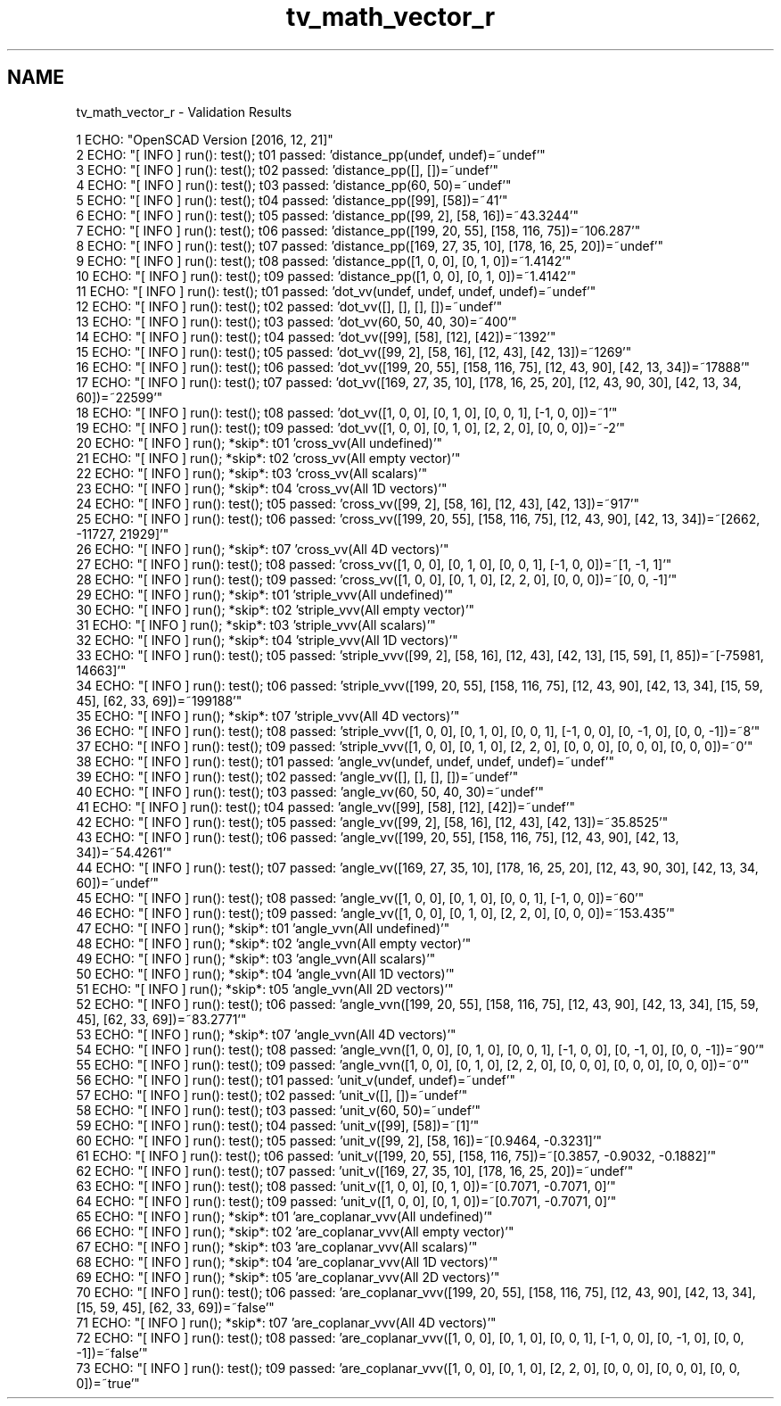 .TH "tv_math_vector_r" 3 "Sat Feb 4 2017" "Version v0.5" "omdl" \" -*- nroff -*-
.ad l
.nh
.SH NAME
tv_math_vector_r \- Validation Results 

.PP
.nf
1 ECHO: "OpenSCAD Version [2016, 12, 21]"
2 ECHO: "[ INFO ] run(): test(); t01 passed: 'distance_pp(undef, undef)=~undef'"
3 ECHO: "[ INFO ] run(): test(); t02 passed: 'distance_pp([], [])=~undef'"
4 ECHO: "[ INFO ] run(): test(); t03 passed: 'distance_pp(60, 50)=~undef'"
5 ECHO: "[ INFO ] run(): test(); t04 passed: 'distance_pp([99], [58])=~41'"
6 ECHO: "[ INFO ] run(): test(); t05 passed: 'distance_pp([99, 2], [58, 16])=~43\&.3244'"
7 ECHO: "[ INFO ] run(): test(); t06 passed: 'distance_pp([199, 20, 55], [158, 116, 75])=~106\&.287'"
8 ECHO: "[ INFO ] run(): test(); t07 passed: 'distance_pp([169, 27, 35, 10], [178, 16, 25, 20])=~undef'"
9 ECHO: "[ INFO ] run(): test(); t08 passed: 'distance_pp([1, 0, 0], [0, 1, 0])=~1\&.4142'"
10 ECHO: "[ INFO ] run(): test(); t09 passed: 'distance_pp([1, 0, 0], [0, 1, 0])=~1\&.4142'"
11 ECHO: "[ INFO ] run(): test(); t01 passed: 'dot_vv(undef, undef, undef, undef)=~undef'"
12 ECHO: "[ INFO ] run(): test(); t02 passed: 'dot_vv([], [], [], [])=~undef'"
13 ECHO: "[ INFO ] run(): test(); t03 passed: 'dot_vv(60, 50, 40, 30)=~400'"
14 ECHO: "[ INFO ] run(): test(); t04 passed: 'dot_vv([99], [58], [12], [42])=~1392'"
15 ECHO: "[ INFO ] run(): test(); t05 passed: 'dot_vv([99, 2], [58, 16], [12, 43], [42, 13])=~1269'"
16 ECHO: "[ INFO ] run(): test(); t06 passed: 'dot_vv([199, 20, 55], [158, 116, 75], [12, 43, 90], [42, 13, 34])=~17888'"
17 ECHO: "[ INFO ] run(): test(); t07 passed: 'dot_vv([169, 27, 35, 10], [178, 16, 25, 20], [12, 43, 90, 30], [42, 13, 34, 60])=~22599'"
18 ECHO: "[ INFO ] run(): test(); t08 passed: 'dot_vv([1, 0, 0], [0, 1, 0], [0, 0, 1], [-1, 0, 0])=~1'"
19 ECHO: "[ INFO ] run(): test(); t09 passed: 'dot_vv([1, 0, 0], [0, 1, 0], [2, 2, 0], [0, 0, 0])=~-2'"
20 ECHO: "[ INFO ] run(); *skip*: t01 'cross_vv(All undefined)'"
21 ECHO: "[ INFO ] run(); *skip*: t02 'cross_vv(All empty vector)'"
22 ECHO: "[ INFO ] run(); *skip*: t03 'cross_vv(All scalars)'"
23 ECHO: "[ INFO ] run(); *skip*: t04 'cross_vv(All 1D vectors)'"
24 ECHO: "[ INFO ] run(): test(); t05 passed: 'cross_vv([99, 2], [58, 16], [12, 43], [42, 13])=~917'"
25 ECHO: "[ INFO ] run(): test(); t06 passed: 'cross_vv([199, 20, 55], [158, 116, 75], [12, 43, 90], [42, 13, 34])=~[2662, -11727, 21929]'"
26 ECHO: "[ INFO ] run(); *skip*: t07 'cross_vv(All 4D vectors)'"
27 ECHO: "[ INFO ] run(): test(); t08 passed: 'cross_vv([1, 0, 0], [0, 1, 0], [0, 0, 1], [-1, 0, 0])=~[1, -1, 1]'"
28 ECHO: "[ INFO ] run(): test(); t09 passed: 'cross_vv([1, 0, 0], [0, 1, 0], [2, 2, 0], [0, 0, 0])=~[0, 0, -1]'"
29 ECHO: "[ INFO ] run(); *skip*: t01 'striple_vvv(All undefined)'"
30 ECHO: "[ INFO ] run(); *skip*: t02 'striple_vvv(All empty vector)'"
31 ECHO: "[ INFO ] run(); *skip*: t03 'striple_vvv(All scalars)'"
32 ECHO: "[ INFO ] run(); *skip*: t04 'striple_vvv(All 1D vectors)'"
33 ECHO: "[ INFO ] run(): test(); t05 passed: 'striple_vvv([99, 2], [58, 16], [12, 43], [42, 13], [15, 59], [1, 85])=~[-75981, 14663]'"
34 ECHO: "[ INFO ] run(): test(); t06 passed: 'striple_vvv([199, 20, 55], [158, 116, 75], [12, 43, 90], [42, 13, 34], [15, 59, 45], [62, 33, 69])=~199188'"
35 ECHO: "[ INFO ] run(); *skip*: t07 'striple_vvv(All 4D vectors)'"
36 ECHO: "[ INFO ] run(): test(); t08 passed: 'striple_vvv([1, 0, 0], [0, 1, 0], [0, 0, 1], [-1, 0, 0], [0, -1, 0], [0, 0, -1])=~8'"
37 ECHO: "[ INFO ] run(): test(); t09 passed: 'striple_vvv([1, 0, 0], [0, 1, 0], [2, 2, 0], [0, 0, 0], [0, 0, 0], [0, 0, 0])=~0'"
38 ECHO: "[ INFO ] run(): test(); t01 passed: 'angle_vv(undef, undef, undef, undef)=~undef'"
39 ECHO: "[ INFO ] run(): test(); t02 passed: 'angle_vv([], [], [], [])=~undef'"
40 ECHO: "[ INFO ] run(): test(); t03 passed: 'angle_vv(60, 50, 40, 30)=~undef'"
41 ECHO: "[ INFO ] run(): test(); t04 passed: 'angle_vv([99], [58], [12], [42])=~undef'"
42 ECHO: "[ INFO ] run(): test(); t05 passed: 'angle_vv([99, 2], [58, 16], [12, 43], [42, 13])=~35\&.8525'"
43 ECHO: "[ INFO ] run(): test(); t06 passed: 'angle_vv([199, 20, 55], [158, 116, 75], [12, 43, 90], [42, 13, 34])=~54\&.4261'"
44 ECHO: "[ INFO ] run(): test(); t07 passed: 'angle_vv([169, 27, 35, 10], [178, 16, 25, 20], [12, 43, 90, 30], [42, 13, 34, 60])=~undef'"
45 ECHO: "[ INFO ] run(): test(); t08 passed: 'angle_vv([1, 0, 0], [0, 1, 0], [0, 0, 1], [-1, 0, 0])=~60'"
46 ECHO: "[ INFO ] run(): test(); t09 passed: 'angle_vv([1, 0, 0], [0, 1, 0], [2, 2, 0], [0, 0, 0])=~153\&.435'"
47 ECHO: "[ INFO ] run(); *skip*: t01 'angle_vvn(All undefined)'"
48 ECHO: "[ INFO ] run(); *skip*: t02 'angle_vvn(All empty vector)'"
49 ECHO: "[ INFO ] run(); *skip*: t03 'angle_vvn(All scalars)'"
50 ECHO: "[ INFO ] run(); *skip*: t04 'angle_vvn(All 1D vectors)'"
51 ECHO: "[ INFO ] run(); *skip*: t05 'angle_vvn(All 2D vectors)'"
52 ECHO: "[ INFO ] run(): test(); t06 passed: 'angle_vvn([199, 20, 55], [158, 116, 75], [12, 43, 90], [42, 13, 34], [15, 59, 45], [62, 33, 69])=~83\&.2771'"
53 ECHO: "[ INFO ] run(); *skip*: t07 'angle_vvn(All 4D vectors)'"
54 ECHO: "[ INFO ] run(): test(); t08 passed: 'angle_vvn([1, 0, 0], [0, 1, 0], [0, 0, 1], [-1, 0, 0], [0, -1, 0], [0, 0, -1])=~90'"
55 ECHO: "[ INFO ] run(): test(); t09 passed: 'angle_vvn([1, 0, 0], [0, 1, 0], [2, 2, 0], [0, 0, 0], [0, 0, 0], [0, 0, 0])=~0'"
56 ECHO: "[ INFO ] run(): test(); t01 passed: 'unit_v(undef, undef)=~undef'"
57 ECHO: "[ INFO ] run(): test(); t02 passed: 'unit_v([], [])=~undef'"
58 ECHO: "[ INFO ] run(): test(); t03 passed: 'unit_v(60, 50)=~undef'"
59 ECHO: "[ INFO ] run(): test(); t04 passed: 'unit_v([99], [58])=~[1]'"
60 ECHO: "[ INFO ] run(): test(); t05 passed: 'unit_v([99, 2], [58, 16])=~[0\&.9464, -0\&.3231]'"
61 ECHO: "[ INFO ] run(): test(); t06 passed: 'unit_v([199, 20, 55], [158, 116, 75])=~[0\&.3857, -0\&.9032, -0\&.1882]'"
62 ECHO: "[ INFO ] run(): test(); t07 passed: 'unit_v([169, 27, 35, 10], [178, 16, 25, 20])=~undef'"
63 ECHO: "[ INFO ] run(): test(); t08 passed: 'unit_v([1, 0, 0], [0, 1, 0])=~[0\&.7071, -0\&.7071, 0]'"
64 ECHO: "[ INFO ] run(): test(); t09 passed: 'unit_v([1, 0, 0], [0, 1, 0])=~[0\&.7071, -0\&.7071, 0]'"
65 ECHO: "[ INFO ] run(); *skip*: t01 'are_coplanar_vvv(All undefined)'"
66 ECHO: "[ INFO ] run(); *skip*: t02 'are_coplanar_vvv(All empty vector)'"
67 ECHO: "[ INFO ] run(); *skip*: t03 'are_coplanar_vvv(All scalars)'"
68 ECHO: "[ INFO ] run(); *skip*: t04 'are_coplanar_vvv(All 1D vectors)'"
69 ECHO: "[ INFO ] run(); *skip*: t05 'are_coplanar_vvv(All 2D vectors)'"
70 ECHO: "[ INFO ] run(): test(); t06 passed: 'are_coplanar_vvv([199, 20, 55], [158, 116, 75], [12, 43, 90], [42, 13, 34], [15, 59, 45], [62, 33, 69])=~false'"
71 ECHO: "[ INFO ] run(); *skip*: t07 'are_coplanar_vvv(All 4D vectors)'"
72 ECHO: "[ INFO ] run(): test(); t08 passed: 'are_coplanar_vvv([1, 0, 0], [0, 1, 0], [0, 0, 1], [-1, 0, 0], [0, -1, 0], [0, 0, -1])=~false'"
73 ECHO: "[ INFO ] run(): test(); t09 passed: 'are_coplanar_vvv([1, 0, 0], [0, 1, 0], [2, 2, 0], [0, 0, 0], [0, 0, 0], [0, 0, 0])=~true'"

.fi
.PP
 

